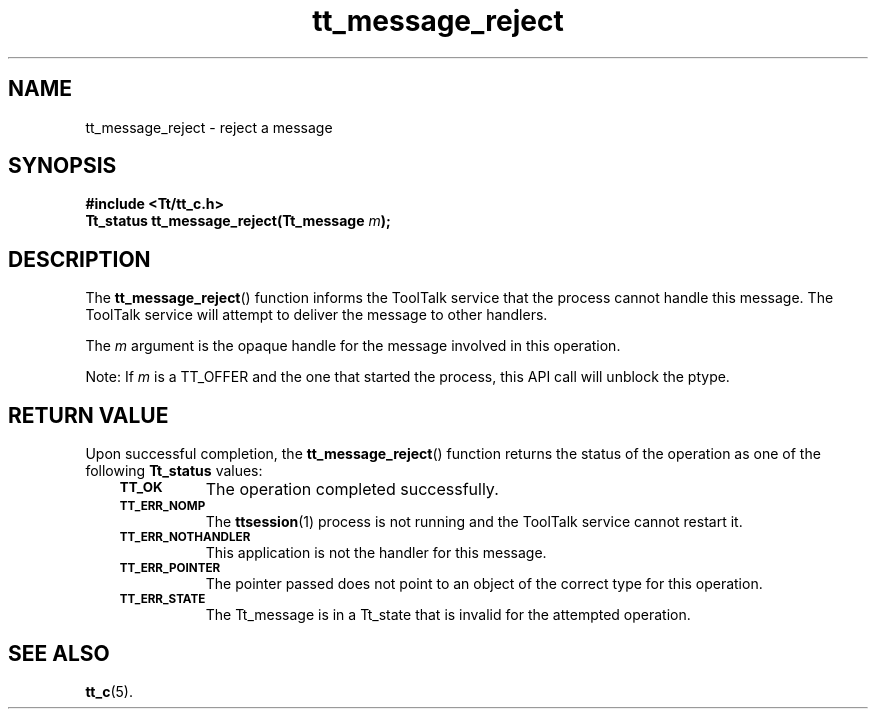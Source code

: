 .de Lc
.\" version of .LI that emboldens its argument
.TP \\n()Jn
\s-1\f3\\$1\f1\s+1
..
.TH tt_message_reject 3 "1 March 1996" "ToolTalk 1.3" "ToolTalk Functions"
.BH "1 March 1996"
.\" CDE Common Source Format, Version 1.0.0
.\" (c) Copyright 1993, 1994 Hewlett-Packard Company
.\" (c) Copyright 1993, 1994 International Business Machines Corp.
.\" (c) Copyright 1993, 1994 Sun Microsystems, Inc.
.\" (c) Copyright 1993, 1994 Novell, Inc.
.IX "tt_message_reject" "" "tt_message_reject(3)" ""
.SH NAME
tt_message_reject \- reject a message
.SH SYNOPSIS
.ft 3
.nf
#include <Tt/tt_c.h>
.sp 0.5v
.ta \w'Tt_status tt_message_reject('u
Tt_status tt_message_reject(Tt_message \f2m\fP);
.PP
.fi
.SH DESCRIPTION
The
.BR tt_message_reject (\|)
function
informs the ToolTalk service that the process cannot handle this message.
The ToolTalk service will attempt to deliver the message to other handlers.
.PP
The
.I m
argument is the opaque handle for the message involved in this operation.
.PP
Note: If 
.I m
is a TT_OFFER and the one that started the process, 
this API call will unblock the ptype.
.SH "RETURN VALUE"
Upon successful completion, the
.BR tt_message_reject (\|)
function returns the status of the operation as one of the following
.B Tt_status
values:
.PP
.RS 3
.nr )J 8
.Lc TT_OK
The operation completed successfully.
.Lc TT_ERR_NOMP
.br
The
.BR ttsession (1)
process is not running and the ToolTalk service cannot restart it.
.Lc TT_ERR_NOTHANDLER
.br
This application is not the handler for this message.
.Lc TT_ERR_POINTER
.br
The pointer passed does not point to an object of
the correct type for this operation.
.Lc TT_ERR_STATE
.br
The Tt_message is in a Tt_state that is invalid
for the attempted operation.
.PP
.RE
.nr )J 0
.SH "SEE ALSO"
.na
.BR tt_c (5).
